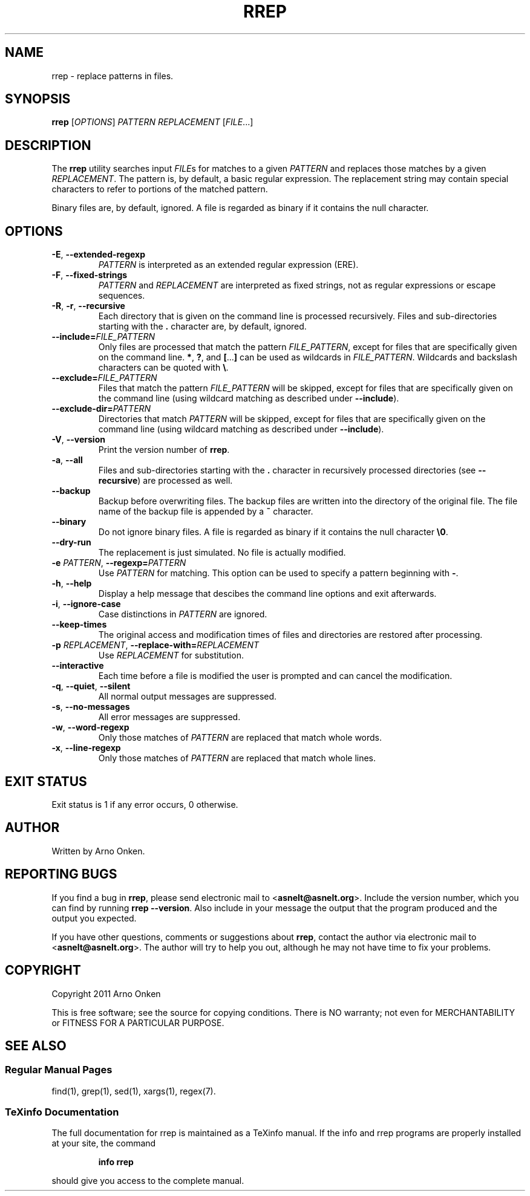 .IX Title "RREP 1"
.TH RREP 1 "rrep @VERSION@" "User Commands"
.nh
.SH "NAME"
rrep \- replace patterns in files.
.SH "SYNOPSIS"
.B rrep
.RI [ OPTIONS ]
.I PATTERN
.I REPLACEMENT
.RI [ FILE .\|.\|.]
.SH "DESCRIPTION"
The \fBrrep\fR utility searches input
.IR FILE s
for matches to a given
.I PATTERN
and replaces those matches by a given
.IR REPLACEMENT .
The pattern is, by
default, a basic regular expression. The replacement string may
contain special characters to refer to portions of the matched pattern.
.PP
Binary files are, by default, ignored. A file is regarded as binary
if it contains the null character.
.SH "OPTIONS"
.TP
.BR \-E ", " \-\^\-extended\-regexp
.I PATTERN
is interpreted as an extended regular expression (ERE).
.TP
.BR \-F ", " \-\^\-fixed\-strings
.I PATTERN
and
.I REPLACEMENT
are interpreted as fixed strings, not as
regular expressions or escape sequences.
.TP
.BR \-R ", " \-r ", " \-\^\-recursive
Each directory that is given on the command line is processed
recursively.  Files and sub-directories starting with the
.B .
character are, by default, ignored.
.TP
.BI \-\^\-include= FILE_PATTERN
Only files are processed that match the pattern
.IR FILE_PATTERN ,
except for files that are specifically given on the command line.
\fB*\fR, \fB?\fR, and \fB[\fR...\fB]\fR can be used as wildcards in
.IR FILE_PATTERN .
Wildcards and backslash characters can be quoted with \fB\e\fR.
.TP
.BI \-\^\-exclude= FILE_PATTERN
Files that match the pattern
.I FILE_PATTERN
will be skipped, except
for files that are specifically given on the command line (using
wildcard matching as described under \fB\-\^\-include\fR).
.TP
.BI \-\^\-exclude\-dir= PATTERN
Directories that match
.I PATTERN
will be skipped, except for files
that are specifically given on the command line (using wildcard
matching as described under \fB\-\^\-include\fR).
.TP
.BR \-V ", " \-\^\-version
Print the version number of \fBrrep\fR.
.TP
.BR \-a ", " \-\^\-all
Files and sub-directories starting with the \fB.\fR character in
recursively processed directories (see \fB\-\^\-recursive\fR) are
processed as well.
.TP
.BR \-\^\-backup
Backup before overwriting files. The backup files are written into
the directory of the original file. The file name of the backup
file is appended by a \fB~\fR character.
.TP
.BR \-\^\-binary
Do not ignore binary files. A file is regarded as binary if it
contains the null character \fB\e0\fR.
.TP
.BR \-\^\-dry\-run
The replacement is just simulated. No file is actually modified.
.TP
.BI \-e " PATTERN" "\fR,\fP \-\^\-regexp=" PATTERN
Use
.I PATTERN
for matching. This option can be used to specify a
pattern beginning with \fB\-\fR.
.TP
.BR \-h ", " \-\^\-help
Display a help message that descibes the command line options and
exit afterwards.
.TP
.BR \-i ", " \-\^\-ignore\-case
Case distinctions in
.I PATTERN
are ignored.
.TP
.BR \-\^\-keep\-times
The original access and modification times of files and
directories are restored after processing.
.TP
.BI \-p " REPLACEMENT" "\fR,\fP \-\^\-replace\-with=" REPLACEMENT
Use
.I REPLACEMENT
for substitution.
.TP
.BR \-\^\-interactive
Each time before a file is modified the user is prompted and can
cancel the modification.
.TP
.BR \-q ", " \-\^\-quiet ", " \-\^\-silent
All normal output messages are suppressed.
.TP
.BR \-s ", " \-\^\-no\-messages
All error messages are suppressed.
.TP
.BR \-w ", " \-\^\-word\-regexp
Only those matches of
.I PATTERN
are replaced that match whole words.
.TP
.BR \-x ", " \-\^\-line\-regexp
Only those matches of
.I PATTERN
are replaced that match whole lines.
.SH "EXIT STATUS"
Exit status is 1 if any error occurs, 0 otherwise.
.SH "AUTHOR"
Written by Arno Onken.
.SH "REPORTING BUGS"
If you find a bug in \fBrrep\fR, please send electronic mail to
.RB < asnelt@asnelt.org >.
Include the version number, which you can find by
running \fBrrep \-\-version\fR. Also include in your message the output that
the program produced and the output you expected.
.PP
If you have other questions, comments or suggestions about \fBrrep\fR,
contact the author via electronic mail to
.RB < asnelt@asnelt.org >.
The
author will try to help you out, although he may not have time to fix
your problems.
.SH "COPYRIGHT"
Copyright 2011 Arno Onken
.PP
This is free software; see the source for copying conditions. There is NO
warranty; not even for MERCHANTABILITY or FITNESS FOR A PARTICULAR PURPOSE.
.SH "SEE ALSO"
.SS "Regular Manual Pages"
find(1), grep(1), sed(1), xargs(1), regex(7).
.SS "TeXinfo Documentation"
The full documentation for rrep is maintained as a TeXinfo manual. If the info
and rrep programs are properly installed at your site, the command
.IP
.B info rrep
.PP
should give you access to the complete manual.
